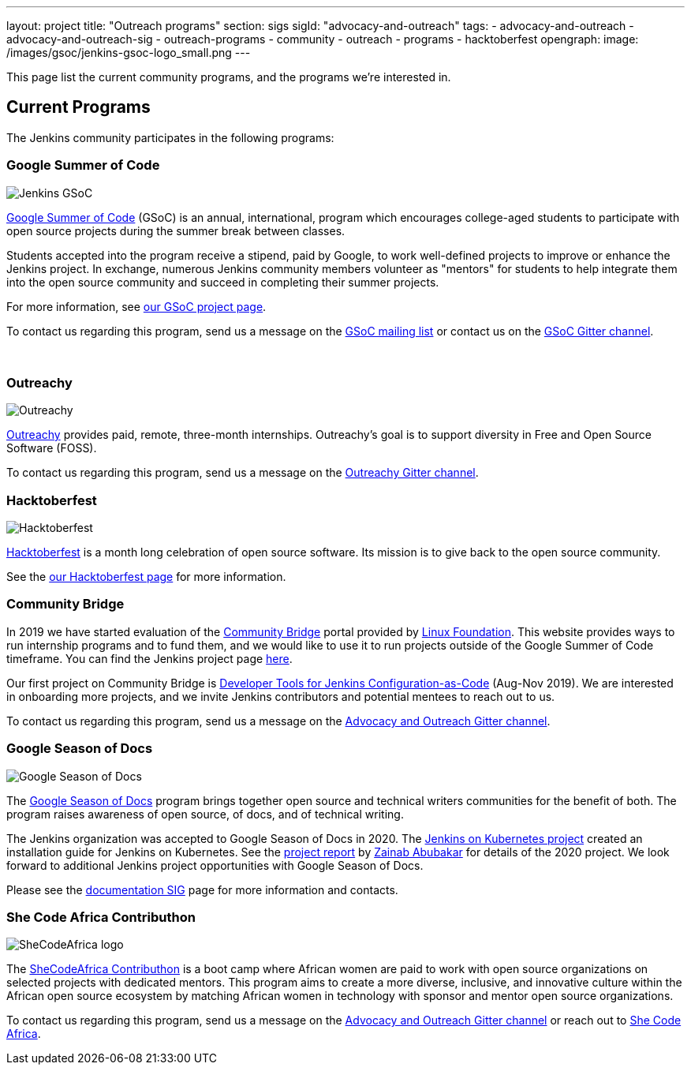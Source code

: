 ---
layout: project
title: "Outreach programs"
section: sigs
sigId: "advocacy-and-outreach"
tags:
  - advocacy-and-outreach
  - advocacy-and-outreach-sig
  - outreach-programs
  - community
  - outreach
  - programs
  - hacktoberfest
opengraph:
  image: /images/gsoc/jenkins-gsoc-logo_small.png
---

This page list the current community programs, and the programs we're interested in.

== Current Programs

The Jenkins community participates in the following programs:

=== Google Summer of Code

image:/images/gsoc/jenkins-gsoc-logo_small.png[Jenkins GSoC, role=center, float=right]

link:https://developers.google.com/open-source/gsoc/[Google Summer of Code]
(GSoC) is an annual, international, program which encourages
college-aged students to participate with open source projects during the summer
break between classes.

Students accepted into the program receive a stipend,
paid by Google, to work well-defined projects to improve or enhance the Jenkins project.
In exchange, numerous Jenkins community members volunteer as "mentors"
for students to help integrate them into the open source community and succeed
in completing their summer projects.

For more information, see link:/projects/gsoc/[our GSoC project page].

To contact us regarding this program,
send us a message on the
link:https://groups.google.com/forum/#!forum/jenkinsci-gsoc-all-public[GSoC mailing list]
or contact us on the
link:https://gitter.im/jenkinsci/gsoc-sig[GSoC Gitter channel].

// The GSoC logo is a bit tall, so add some empty lines
{empty} +

=== Outreachy

image:/images/outreachy/outreachy_small.png[Outreachy, role=center, float=right]

link:https://www.outreachy.org/[Outreachy]
provides paid, remote, three-month internships.
Outreachy's goal is to support diversity in Free and Open Source Software (FOSS).

To contact us regarding this program, send us a message on the
link:https://gitter.im/jenkinsci/outreachy[Outreachy Gitter channel].

=== Hacktoberfest

image:/images/hacktoberfest/hacktoberfest_small.png[Hacktoberfest, role=center, float=right]

link:https://hacktoberfest.digitalocean.com/[Hacktoberfest]
is a month long celebration of open source software.
Its mission is to give back to the open source community.

See the link:/events/hacktoberfest[our Hacktoberfest page] for more information.

=== Community Bridge

In 2019 we have started evaluation of the link:https://communitybridge.org/[Community Bridge] portal
provided by link:https://www.linuxfoundation.org/[Linux Foundation].
This website provides ways to run internship programs and to fund them,
and we would like to use it to run projects outside of the Google Summer of Code timeframe.
You can find the Jenkins project page link:https://people.communitybridge.org/project/bce45251-1ff4-4131-9699-0a0017b31495[here].

Our first project on Community Bridge is link:/projects/jcasc/dev-tools/[Developer Tools for Jenkins Configuration-as-Code] (Aug-Nov 2019).
We are interested in onboarding more projects, and we invite Jenkins contributors and potential mentees to reach out to us.

To contact us regarding this program, send us a message on the
link:https://gitter.im/jenkinsci/advocacy-and-outreach-sig[Advocacy and Outreach Gitter channel].

=== Google Season of Docs

image:/images/gsod/gsod.png[Google Season of Docs, role=center, float=right]

The https://developers.google.com/season-of-docs/[Google Season of Docs]
program brings together open source and technical writers communities for the benefit of both.
The program raises awareness of open source, of docs, and of technical writing.

The Jenkins organization was accepted to Google Season of Docs in 2020.
The link:/sigs/docs/gsod/2020/projects/document-jenkins-on-kubernetes/[Jenkins on Kubernetes project] created an installation guide for Jenkins on Kubernetes.
See the link:/blog/2020/12/04/gsod-project-report/[project report] by link:/blog/authors/zaycodes[Zainab Abubakar] for details of the 2020 project.
We look forward to additional Jenkins project opportunities with Google Season of Docs.

Please see the link:/sigs/docs/gsod[documentation SIG] page for more information and contacts.

=== She Code Africa Contributhon 

image:/images/post-images/2020-03-contributhon/she-code-africa-logo.svg[SheCodeAfrica logo, role=center, float=right]

The https://sites.google.com/shecodeafrica.org/contributhon/home/guide/[SheCodeAfrica Contributhon] 
is a boot camp where African women are paid to work with open source organizations on selected projects with dedicated mentors.
This program aims to create a more diverse, inclusive, and innovative culture within the African open source ecosystem by matching African women in technology with sponsor and mentor open source organizations.

To contact us regarding this program, send us a message on the
link:https://gitter.im/jenkinsci/advocacy-and-outreach-sig[Advocacy and Outreach Gitter channel] or reach out to link:https://www.shecodeafrica.org/[She Code Africa].
